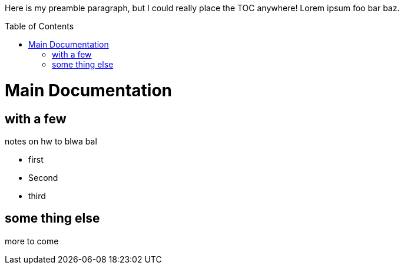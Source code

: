 :toc:
:toc-placement!:

Here is my preamble paragraph, but I could really place the TOC anywhere! Lorem ipsum foo bar baz.

toc::[]

= Main Documentation
== with a few
notes on hw to blwa bal

* first
* Second
* third

== some thing else

more to come

